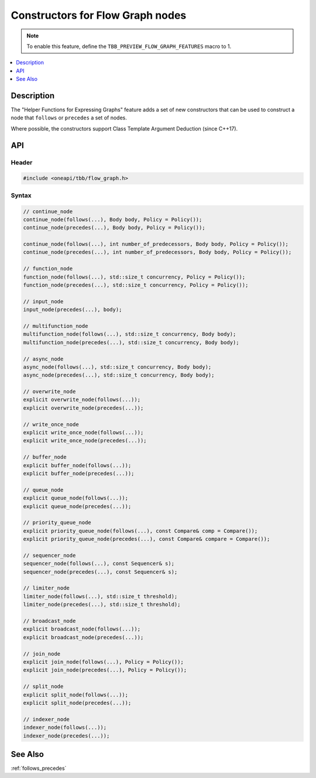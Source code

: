 .. _constructors_for_fg_nodes:

Constructors for Flow Graph nodes
=================================

.. note::
   To enable this feature, define the ``TBB_PREVIEW_FLOW_GRAPH_FEATURES`` macro to 1.

.. contents::
    :local:
    :depth: 1

Description
***********

The "Helper Functions for Expressing Graphs" feature adds a set of new constructors
that can be used to construct a node that ``follows`` or ``precedes`` a set of nodes.

Where possible, the constructors support Class Template Argument Deduction (since C++17).

API
***

Header
------

.. code:: cpp

    #include <oneapi/tbb/flow_graph.h>

Syntax
------

.. code:: cpp

    // continue_node
    continue_node(follows(...), Body body, Policy = Policy());
    continue_node(precedes(...), Body body, Policy = Policy());

    continue_node(follows(...), int number_of_predecessors, Body body, Policy = Policy());
    continue_node(precedes(...), int number_of_predecessors, Body body, Policy = Policy());

    // function_node
    function_node(follows(...), std::size_t concurrency, Policy = Policy());
    function_node(precedes(...), std::size_t concurrency, Policy = Policy());

    // input_node
    input_node(precedes(...), body);

    // multifunction_node
    multifunction_node(follows(...), std::size_t concurrency, Body body);
    multifunction_node(precedes(...), std::size_t concurrency, Body body);

    // async_node
    async_node(follows(...), std::size_t concurrency, Body body);
    async_node(precedes(...), std::size_t concurrency, Body body);

    // overwrite_node
    explicit overwrite_node(follows(...));
    explicit overwrite_node(precedes(...));

    // write_once_node
    explicit write_once_node(follows(...));
    explicit write_once_node(precedes(...));

    // buffer_node
    explicit buffer_node(follows(...));
    explicit buffer_node(precedes(...));

    // queue_node
    explicit queue_node(follows(...));
    explicit queue_node(precedes(...));

    // priority_queue_node
    explicit priority_queue_node(follows(...), const Compare& comp = Compare());
    explicit priority_queue_node(precedes(...), const Compare& compare = Compare());

    // sequencer_node
    sequencer_node(follows(...), const Sequencer& s);
    sequencer_node(precedes(...), const Sequencer& s);

    // limiter_node
    limiter_node(follows(...), std::size_t threshold);
    limiter_node(precedes(...), std::size_t threshold);

    // broadcast_node
    explicit broadcast_node(follows(...));
    explicit broadcast_node(precedes(...));

    // join_node
    explicit join_node(follows(...), Policy = Policy());
    explicit join_node(precedes(...), Policy = Policy());

    // split_node
    explicit split_node(follows(...));
    explicit split_node(precedes(...));

    // indexer_node
    indexer_node(follows(...));
    indexer_node(precedes(...));

See Also
********
:ref:`follows_precedes`
